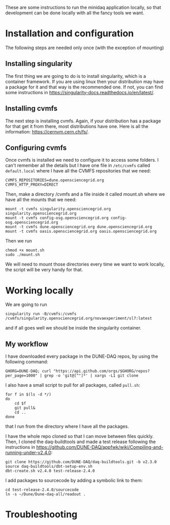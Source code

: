 These are some instructions to run the minidaq application locally, so that
development can be done locally with all the fancy tools we want.

* Installation and configuration
The following steps are needed only once (with the exception of mounting)

** Installing singularity
The first thing we are going to do is to install singularity, which is a
container framework. If you are using linux then your distribution may have a
package for it and that way is the recommended one. If not, you can find some
instructions in https://singularity-docs.readthedocs.io/en/latest/.
** Installing cvmfs
The next step is installing cvmfs. Again, if your distribution has a package for
that get it from there, most distributions have one. Here is all the
information: https://cernvm.cern.ch/fs/.
** Configuring cvmfs
Once cvmfs is installed we need to configure it to access some folders. I can't
remember all the details but I have one file in ~/etc/cvmfs~ called ~default.local~
where I have all the CVMFS repositories that we need:

#+BEGIN_SRC
CVMFS_REPOSITORIES=dune.opensciencegrid.org
CVMFS_HTTP_PROXY=DIRECT
#+END_SRC

Then, make a directory /cvmfs and a file inside it called mount.sh where we have
all the mounts that we need:
#+BEGIN_SRC
mount -t cvmfs singularity.opensciencegrid.org singularity.opensciencegrid.org
mount -t cvmfs config-osg.opensciencegrid.org config-osg.opensciencegrid.org
mount -t cvmfs dune.opensciencegrid.org dune.opensciencegrid.org
mount -t cvmfs oasis.opensciencegrid.org oasis.opensciencegrid.org
#+END_SRC

Then we run
#+BEGIN_SRC
chmod +x mount.sh
sudo ./mount.sh
#+END_SRC
We will need to mount those directories every time we want to work locally, the
script will be very handy for that.

* Working locally
We are going to run
#+BEGIN_SRC
singularity run -B/cvmfs:/cvmfs /cvmfs/singularity.opensciencegrid.org/novaexperiment/sl7:latest
#+END_SRC
and if all goes well we should be inside the singularity container.

** My workflow
I have downloaded every package in the DUNE-DAQ repos, by using the following
command:
#+BEGIN_SRC
GHORG=DUNE-DAQ; curl "https://api.github.com/orgs/$GHORG/repos?per_page=1000" | grep -o 'git@[^"]*' | xargs -L1 git clone
#+END_SRC
I also have a small script to pull for all packages, called ~pull.sh~:
#+BEGIN_SRC
for f in $(ls -d */)
do
    cd $f
    git pull&
    cd ..
done
#+END_SRC
that I run from the directory where I have all the packages.

I have the whole repo cloned so that I can move between files quickly. Then, I
cloned the daq-buildtools and made a test release following the instructions in
https://github.com/DUNE-DAQ/appfwk/wiki/Compiling-and-running-under-v2.4.0:
#+BEGIN_SRC
git clone https://github.com/DUNE-DAQ/daq-buildtools.git -b v2.3.0
source daq-buildtools/dbt-setup-env.sh
dbt-create.sh v2.4.0 test-release-2.4.0
#+END_SRC

I add packages to sourcecode by adding a symbolic link to them:
#+BEGIN_SRC
cd test-release-2.4.0/sourcecode
ln -s ~/Dune/Dune-daq-all/readout .
#+END_SRC

* Troubleshooting

